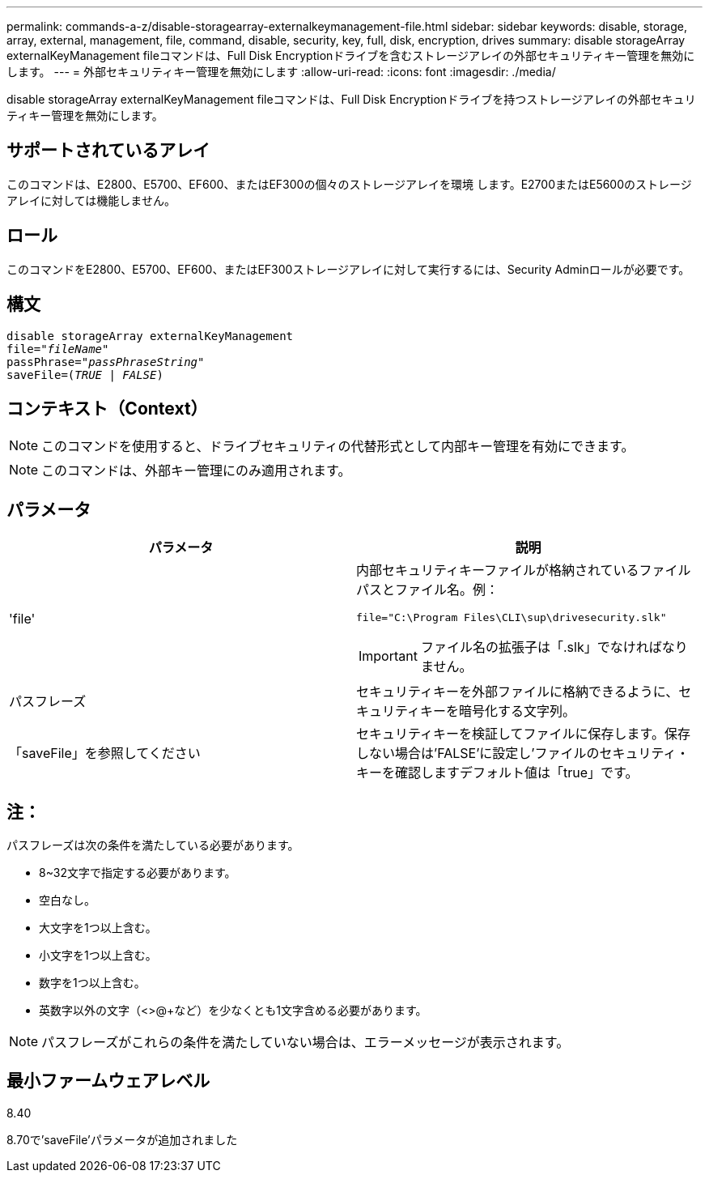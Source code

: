 ---
permalink: commands-a-z/disable-storagearray-externalkeymanagement-file.html 
sidebar: sidebar 
keywords: disable, storage, array, external, management, file, command, disable, security, key, full, disk, encryption, drives 
summary: disable storageArray externalKeyManagement fileコマンドは、Full Disk Encryptionドライブを含むストレージアレイの外部セキュリティキー管理を無効にします。 
---
= 外部セキュリティキー管理を無効にします
:allow-uri-read: 
:icons: font
:imagesdir: ./media/


[role="lead"]
disable storageArray externalKeyManagement fileコマンドは、Full Disk Encryptionドライブを持つストレージアレイの外部セキュリティキー管理を無効にします。



== サポートされているアレイ

このコマンドは、E2800、E5700、EF600、またはEF300の個々のストレージアレイを環境 します。E2700またはE5600のストレージアレイに対しては機能しません。



== ロール

このコマンドをE2800、E5700、EF600、またはEF300ストレージアレイに対して実行するには、Security Adminロールが必要です。



== 構文

[listing, subs="+macros"]
----
disable storageArray externalKeyManagement
pass:quotes[file="_fileName_"]
pass:quotes[passPhrase="_passPhraseString_"]
pass:quotes[saveFile=(_TRUE_ | _FALSE_)]
----


== コンテキスト（Context）

[NOTE]
====
このコマンドを使用すると、ドライブセキュリティの代替形式として内部キー管理を有効にできます。

====
[NOTE]
====
このコマンドは、外部キー管理にのみ適用されます。

====


== パラメータ

[cols="2*"]
|===
| パラメータ | 説明 


 a| 
'file'
 a| 
内部セキュリティキーファイルが格納されているファイルパスとファイル名。例：

[listing]
----
file="C:\Program Files\CLI\sup\drivesecurity.slk"
----
[IMPORTANT]
====
ファイル名の拡張子は「.slk」でなければなりません。

====


 a| 
パスフレーズ
 a| 
セキュリティキーを外部ファイルに格納できるように、セキュリティキーを暗号化する文字列。



 a| 
「saveFile」を参照してください
 a| 
セキュリティキーを検証してファイルに保存します。保存しない場合は'FALSE'に設定し'ファイルのセキュリティ・キーを確認しますデフォルト値は「true」です。

|===


== 注：

パスフレーズは次の条件を満たしている必要があります。

* 8~32文字で指定する必要があります。
* 空白なし。
* 大文字を1つ以上含む。
* 小文字を1つ以上含む。
* 数字を1つ以上含む。
* 英数字以外の文字（<>@+など）を少なくとも1文字含める必要があります。


[NOTE]
====
パスフレーズがこれらの条件を満たしていない場合は、エラーメッセージが表示されます。

====


== 最小ファームウェアレベル

8.40

8.70で'saveFile'パラメータが追加されました
